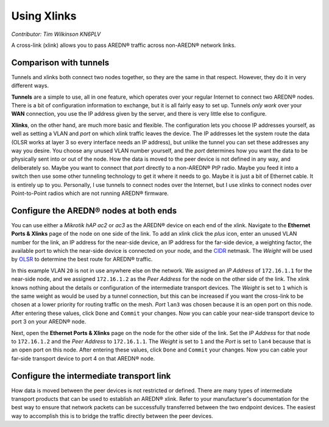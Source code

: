 ============
Using Xlinks
============

*Contributor: Tim Wilkinson KN6PLV*

A cross-link (xlink) allows you to pass AREDN® traffic across non-AREDN® network links.

Comparison with tunnels
-----------------------

Tunnels and xlinks both connect two nodes together, so they are the same in that respect. However, they do it in very different ways.

**Tunnels** are a simple to use, all in one feature, which operates over your regular Internet to connect two AREDN® nodes. There is a bit of configuration information to exchange, but it is all fairly easy to set up. Tunnels *only work* over your **WAN** connection, you use the IP address given by the server, and there is very little else to configure.

**Xlinks**, on the other hand, are much more basic and flexible. The configuration lets you choose IP addresses yourself, as well as setting a VLAN and *port* on which xlink traffic leaves the device. The IP addresses let the system route the data (OLSR works at layer 3 so every interface needs an IP address), but unlike the tunnel you can set these addresses any way you desire. You choose any unused VLAN number yourself, and the *port* determines how you want the data to be physically sent into or out of the node. How the data is moved to the peer device is not defined in any way, and deliberately so. Maybe you want to connect that *port* directly to a non-AREDN® PtP radio. Maybe you feed it into a switch then use some other tunneling technology to get it where it needs to go. Maybe it is just a bit of Ethernet cable. It is entirely up to you. Personally, I use tunnels to connect nodes over the Internet, but I use xlinks to connect nodes over Point-to-Point radios which are not running AREDN® firmware.

Configure the AREDN® nodes at both ends
---------------------------------------

You can use either a *Mikrotik hAP ac2* or *ac3* as the AREDN® device on each end of the xlink. Navigate to the **Ethernet Ports & Xlinks** page of the node on one side of the link. To add an xlink click the *plus* icon, enter an unused VLAN number for the link, an IP address for the near-side device, an IP address for the far-side device, a weighting factor, the available port to which the near-side device is connected on your node, and the `CIDR <https://en.wikipedia.org/wiki/Classless_Inter-Domain_Routing>`_ netmask. The *Weight* will be used by `OLSR <https://en.wikipedia.org/wiki/Optimized_Link_State_Routing_Protocol>`_ to determine the best route for AREDN® traffic.

.. image:: ../arednGettingStarted/_images/admin-ports-xlinks.png
  :alt: Ethernet Ports & Xlinks
  :align: center

In this example VLAN ``20`` is not in use anywhere else on the network. We assigned an *IP Address* of ``172.16.1.1`` for the near-side node, and we assigned ``172.16.1.2`` as the *Peer Address* for the node on the other side of the link. The xlink knows nothing about the details or configuration of the intermediate transport devices. The *Weight* is set to ``1`` which is the same weight as would be used by a tunnel connection, but this can be increased if you want the cross-link to be chosen at a lower priority for routing traffic on the mesh. *Port* ``lan3`` was chosen because it is an open port on this node. After entering these values, click ``Done`` and ``Commit`` your changes. Now you can cable your near-side transport device to port 3 on your AREDN® node.

.. image:: _images/xlink.png
  :alt: xlink diagram
  :align: center

Next, open the **Ethernet Ports & Xlinks** page on the node for the other side of the link. Set the *IP Address* for that node to ``172.16.1.2`` and the *Peer Address* to ``172.16.1.1``. The *Weight* is set to ``1`` and the *Port* is set to ``lan4`` because that is an open port on this node. After entering these values, click ``Done`` and ``Commit`` your changes. Now you can cable your far-side transport device to port 4 on that AREDN® node.

Configure the intermediate transport link
----------------------------------------------

How data is moved between the peer devices is not restricted or defined. There are many types of intermediate transport products that can be used to establish an AREDN® xlink. Refer to your manufacturer's documentation for the best way to ensure that network packets can be successfully transferred between the two endpoint devices. The easiest way to accomplish this is to bridge the traffic directly between the peer devices.
